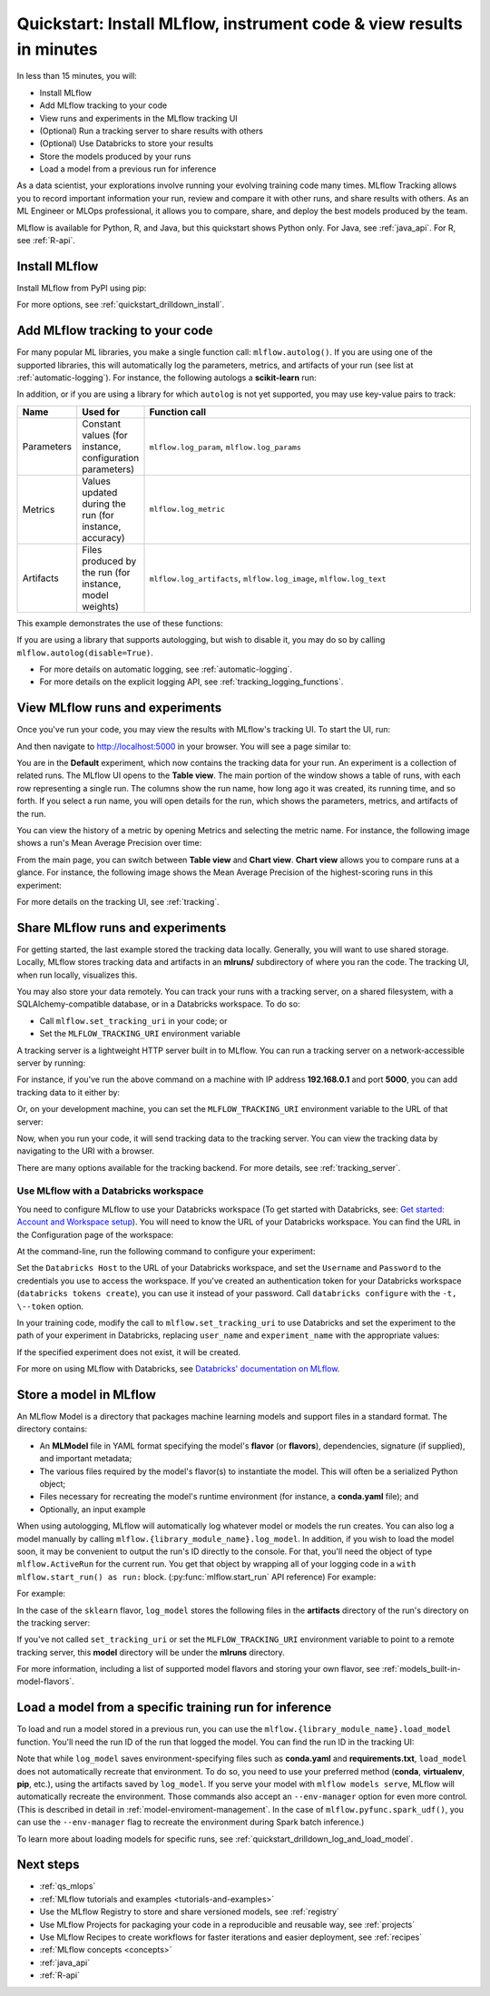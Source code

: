 .. _quickstart:

Quickstart: Install MLflow, instrument code & view results in minutes
======================================================================


In less than 15 minutes, you will:

- Install MLflow
- Add MLflow tracking to your code
- View runs and experiments in the MLflow tracking UI
- (Optional) Run a tracking server to share results with others
- (Optional) Use Databricks to store your results
- Store the models produced by your runs
- Load a model from a previous run for inference

As a data scientist, your explorations involve running your evolving training code many times. MLflow Tracking allows you to record important information your run, review and compare it with other runs, and share results with others. As an ML Engineer or MLOps professional, it allows you to compare, share, and deploy the best models produced by the team.

.. image:: _static/images/quickstart/quickstart_tracking_overview.png
    :width: 800px
    :align: center
    :alt: Diagram showing Data Science and MLOps workflow with MLflow

MLflow is available for Python, R, and Java, but this quickstart shows Python only. For Java, see :ref:`java_api`. For R, see :ref:`R-api`.

..
    Task: https://databricks.atlassian.net/browse/DOC-8674?atlOrigin=eyJpIjoiNjg5ZmYxODUzNjYxNDQzY2FjYTUxMTYyMDE4ZWFjNGQiLCJwIjoiaiJ9

Install MLflow
-----------------

Install MLflow from PyPI using pip:

.. code-section::

    .. code-block:: shell

        pip install mlflow

For more options, see :ref:`quickstart_drilldown_install`.

Add MLflow tracking to your code
-----------------------------------

For many popular ML libraries, you make a single function call: ``mlflow.autolog()``. If you are using one of the supported libraries, this will automatically log the parameters, metrics, and artifacts of your run (see list at :ref:`automatic-logging`). For instance, the following autologs a **scikit-learn** run:

.. code-section::

    .. code-block:: python

        import mlflow

        from sklearn.model_selection import train_test_split
        from sklearn.datasets import load_diabetes
        from sklearn.ensemble import RandomForestRegressor

        mlflow.autolog()

        db = load_diabetes()
        X_train, X_test, y_train, y_test = train_test_split(db.data, db.target)

        # Create and train models.
        rf = RandomForestRegressor(n_estimators=100, max_depth=6, max_features=3)
        rf.fit(X_train, y_train)

        # Use the model to make predictions on the test dataset.
        predictions = rf.predict(X_test)

In addition, or if you are using a library for which ``autolog`` is not yet supported, you may use key-value pairs to track:

.. list-table::
   :widths: 10 10 80
   :header-rows: 1

   * - Name
     - Used for
     - Function call
   * - Parameters
     - Constant values (for instance, configuration parameters)
     - ``mlflow.log_param``, ``mlflow.log_params``
   * - Metrics
     - Values updated during the run (for instance, accuracy)
     - ``mlflow.log_metric``
   * - Artifacts
     - Files produced by the run (for instance, model weights)
     - ``mlflow.log_artifacts``, ``mlflow.log_image``, ``mlflow.log_text``

This example demonstrates the use of these functions:

.. code-section::
    .. code-block:: python

        import os
        from random import random, randint
        from mlflow import log_metric, log_param, log_params, log_artifacts

        if __name__ == "__main__":
            # Log a parameter (key-value pair)
            log_param("config_value", randint(0, 100))

            # Log a dictionary of parameters
            log_params({"param1": randint(0, 100), "param2": randint(0, 100)})

            # Log a metric; metrics can be updated throughout the run
            log_metric("accuracy", random() / 2.0)
            log_metric("accuracy", random() + 0.1)
            log_metric("accuracy", random() + 0.2)

            # Log an artifact (output file)
            if not os.path.exists("outputs"):
                os.makedirs("outputs")
            with open("outputs/test.txt", "w") as f:
                f.write("hello world!")
            log_artifacts("outputs")

If you are using a library that supports autologging, but wish to disable it, you may do so by calling ``mlflow.autolog(disable=True)``.

- For more details on automatic logging, see :ref:`automatic-logging`.
- For more details on the explicit logging API, see :ref:`tracking_logging_functions`.

View MLflow runs and experiments
-----------------------------------

Once you've run your code, you may view the results with MLflow's tracking UI. To start the UI, run:

.. code-section::

    .. code-block:: shell

        mlflow ui

And then navigate to http://localhost:5000 in your browser. You will see a page similar to:

.. image:: _static/images/quickstart/quickstart_ui_screenshot.png
    :width: 800px
    :align: center
    :alt: Screenshot of MLflow tracking UI
..

You are in the **Default** experiment, which now contains the tracking data for your run. An experiment is a collection of related runs. The MLflow UI opens to the **Table view**. The main portion of the window shows a table of runs, with each row representing a single run. The columns show the run name, how long ago it was created, its running time, and so forth. If you select a run name, you will open details for the run, which shows the parameters, metrics, and artifacts of the run.

.. image:: _static/images/quickstart/quickstart_ui_detail_page.png
    :width: 800px
    :align: center
    :alt: Screenshot of MLflow tracking UI details page

You can view the history of a metric by opening Metrics and selecting the metric name. For instance, the following image shows a run's Mean Average Precision over time:

.. image:: _static/images/quickstart/quickstart_ui_metric_history.png
    :width: 800px
    :align: center
    :alt: Screenshot of MLflow tracking UI metric history

From the main page, you can switch between **Table view** and **Chart view**. **Chart view** allows you to compare runs at a glance. For instance, the following image shows the Mean Average Precision of the highest-scoring runs in this experiment:

.. image:: _static/images/quickstart/quickstart_ui_chart_view.png
    :width: 800px
    :align: center
    :alt: Screenshot of MLflow tracking UI chart view

For more details on the tracking UI, see :ref:`tracking`.

.. _quickstart_tracking_server:

Share MLflow runs and experiments
-----------------------------------

For getting started, the last example stored the tracking data locally. Generally, you will want to use shared storage. Locally, MLflow stores tracking data and artifacts in an **mlruns/** subdirectory of where you ran the code. The tracking UI, when run locally, visualizes this. 

You may also store your data remotely. You can track your runs with a tracking server, on a shared filesystem, with a SQLAlchemy-compatible database, or in a Databricks workspace. To do so:

- Call ``mlflow.set_tracking_uri`` in your code; or
- Set the ``MLFLOW_TRACKING_URI`` environment variable

A tracking server is a lightweight HTTP server built in to MLflow. You can run a tracking server on a network-accessible server by running:

.. code-section::

    .. code-block:: shell

        mlflow server

For instance, if you've run the above command on a machine with IP address **192.168.0.1** and port **5000**, you can add tracking data to it either by:

.. code-section::

    .. code-block:: python

        mlflow.set_tracking_uri("http://192.168.0.1:5000")
        mlflow.autolog()  # Or other tracking functions

Or, on your development machine, you can set the ``MLFLOW_TRACKING_URI`` environment variable to the URL of that server:

.. code-section::

    .. code-block:: shell

        export MLFLOW_TRACKING_URI=http://192.168.0.1:5000

Now, when you run your code, it will send tracking data to the tracking server. You can view the tracking data by navigating to the URI with a browser.

There are many options available for the tracking backend. For more details, see :ref:`tracking_server`.

Use MLflow with a Databricks workspace
~~~~~~~~~~~~~~~~~~~~~~~~~~~~~~~~~~~~~~

You need to configure MLflow to use your Databricks workspace (To get started with Databricks, see: `Get started: Account and Workspace setup <https://docs.databricks.com/getting-started/index.html>`_). You will need to know the URL of your Databricks workspace. You can find the URL in the Configuration page of the workspace:

.. image:: _static/images/quickstart/quickstart_databricks_workspace_url.png
    :width: 800px
    :align: center
    :alt: Screenshot showing location of URL in Databricks Workspace Configuration page

At the command-line, run the following command to configure your experiment:

.. code-section::

    .. code-block:: shell

        databricks configure

Set the ``Databricks Host`` to the URL of your Databricks workspace, and set the ``Username`` and ``Password`` to the credentials you use to access the workspace. If you've created an authentication token for your Databricks workspace (``databricks tokens create``), you can use it instead of your password. Call ``databricks configure`` with the ``-t, \--token`` option.

..
    Consider adding a link to the Databricks CLI docs for tokens create

In your training code, modify the call to ``mlflow.set_tracking_uri`` to use Databricks and set the experiment to the path of your experiment in Databricks, replacing ``user_name`` and ``experiment_name`` with the appropriate values:

.. code-section::

    .. code-block:: python

        mlflow.set_tracking_uri("databricks")
        mlflow.set_experiment(f"/Users/{user_name}/{experiment_name}")

If the specified experiment does not exist, it will be created.

For more on using MLflow with Databricks, see `Databricks' documentation on MLflow <https://docs.databricks.com/mlflow/index.html>`__.

Store a model in MLflow
-------------------------

An MLflow Model is a directory that packages machine learning models and support files in a standard format. The directory contains:

- An **MLModel** file in YAML format specifying the model's **flavor** (or **flavors**), dependencies, signature (if supplied), and important metadata;
- The various files required by the model's flavor(s) to instantiate the model. This will often be a serialized Python object;
- Files necessary for recreating the model's runtime environment (for instance, a **conda.yaml** file); and
- Optionally, an input example

When using autologging, MLflow will automatically log whatever model or models the run creates. You can also log a model manually by calling ``mlflow.{library_module_name}.log_model``. In addition, if you wish to load the model soon, it may be convenient to output the run's ID directly to the console. For that, you'll need the object of type ``mlflow.ActiveRun`` for the current run. You get that object by wrapping all of your logging code in a ``with mlflow.start_run() as run:`` block. (:py:func:`mlflow.start_run` API reference) For example:

For example:

.. code-section::

    .. code-block:: python

        import mlflow
        from mlflow.models.signature import infer_signature

        from sklearn.model_selection import train_test_split
        from sklearn.datasets import load_diabetes
        from sklearn.ensemble import RandomForestRegressor

        with mlflow.start_run() as run:
            # Load the diabetes dataset.
            db = load_diabetes()
            X_train, X_test, y_train, y_test = train_test_split(db.data, db.target)

            # Create and train models.
            rf = RandomForestRegressor(n_estimators=100, max_depth=6, max_features=3)
            rf.fit(X_train, y_train)

            # Use the model to make predictions on the test dataset.
            predictions = rf.predict(X_test)
            print(predictions)

            signature = infer_signature(X_test, predictions)
            mlflow.sklearn.log_model(rf, "model", signature=signature)

            print("Run ID: {}".format(run.info.run_id))

In the case of the ``sklearn`` flavor, ``log_model`` stores the following files in the **artifacts** directory of the run's directory on the tracking server:

.. code-section::

    .. code-block:: shell

        model/
        |-- MLmodel
        |-- conda.yaml
        |-- model.pkl
        |-- python_env.yaml
        |-- requirements.txt

If you've not called ``set_tracking_uri`` or set the ``MLFLOW_TRACKING_URI`` environment variable to point to a remote tracking server, this **model** directory will be under the **mlruns** directory.

For more information, including a list of supported model flavors and storing your own flavor, see :ref:`models_built-in-model-flavors`.

Load a model from a specific training run for inference
--------------------------------------------------------

To load and run a model stored in a previous run, you can use the ``mlflow.{library_module_name}.load_model`` function. You'll need the run ID of the run that logged the model. You can find the run ID in the tracking UI:

.. image:: _static/images/quickstart/quickstart_run_id.png
    :width: 400px
    :align: center
    :alt: Screenshot showing location of run ID in tracking UI

.. code-section::

    .. code-block:: python

        import mlflow

        from sklearn.model_selection import train_test_split
        from sklearn.datasets import load_diabetes

        db = load_diabetes()
        X_train, X_test, y_train, y_test = train_test_split(db.data, db.target)

        model = mlflow.sklearn.load_model("runs:/d7ade5106ee341e0b4c63a53a9776231")
        predictions = model.predict(X_test)
        print(predictions)

Note that while ``log_model`` saves environment-specifying files such as **conda.yaml** and **requirements.txt**, ``load_model`` does not automatically recreate that environment. To do so, you need to use your preferred method (**conda**, **virtualenv**, **pip**, etc.), using the artifacts saved by ``log_model``. If you serve your model with ``mlflow models serve``, MLflow will automatically recreate the environment. Those commands also accept an ``--env-manager`` option for even more control. (This is described in detail in :ref:`model-enviroment-management`. In the case of ``mlflow.pyfunc.spark_udf()``, you can use the ``--env-manager`` flag to recreate the environment during Spark batch inference.)

To learn more about loading models for specific runs, see :ref:`quickstart_drilldown_log_and_load_model`.

Next steps
----------
- :ref:`qs_mlops`
- :ref:`MLflow tutorials and examples <tutorials-and-examples>`
- Use the MLflow Registry to store and share versioned models, see :ref:`registry`
- Use MLflow Projects for packaging your code in a reproducible and reusable way, see :ref:`projects`
- Use MLflow Recipes to create workflows for faster iterations and easier deployment, see :ref:`recipes`
- :ref:`MLflow concepts <concepts>`
- :ref:`java_api`
- :ref:`R-api`
